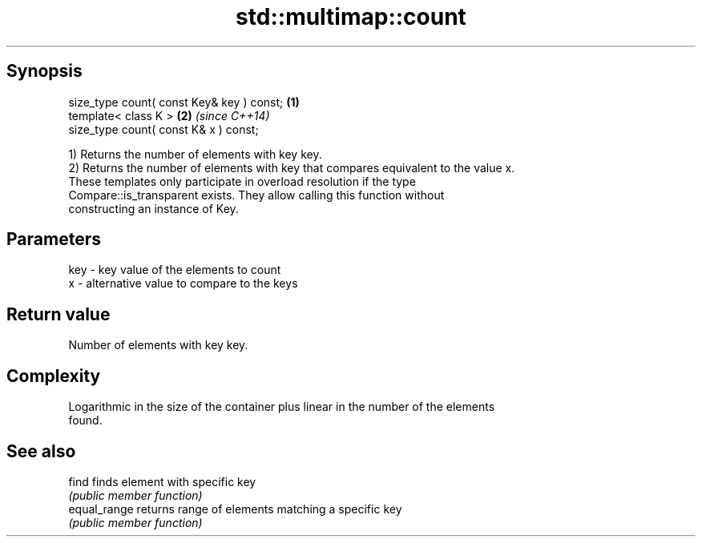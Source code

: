 .TH std::multimap::count 3 "Jun 28 2014" "2.0 | http://cppreference.com" "C++ Standard Libary"
.SH Synopsis
   size_type count( const Key& key ) const; \fB(1)\fP
   template< class K >                      \fB(2)\fP \fI(since C++14)\fP
   size_type count( const K& x ) const;

   1) Returns the number of elements with key key.
   2) Returns the number of elements with key that compares equivalent to the value x.
   These templates only participate in overload resolution if the type
   Compare::is_transparent exists. They allow calling this function without
   constructing an instance of Key.

.SH Parameters

   key - key value of the elements to count
   x   - alternative value to compare to the keys

.SH Return value

   Number of elements with key key.

.SH Complexity

   Logarithmic in the size of the container plus linear in the number of the elements
   found.

.SH See also

   find        finds element with specific key
               \fI(public member function)\fP 
   equal_range returns range of elements matching a specific key
               \fI(public member function)\fP 
